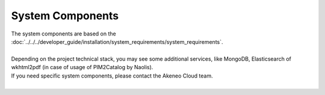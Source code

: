 System Components
=================

| The system components are based on the :doc:`../../../developer_guide/installation/system_requirements/system_requirements`.
|
| Depending on the project technical stack, you may see some additional services, like MongoDB, Elasticsearch of wkhtml2pdf (in case of usage of PIM2Catalog by Naolis).
| If you need specific system components, please contact the Akeneo Cloud team.
|
